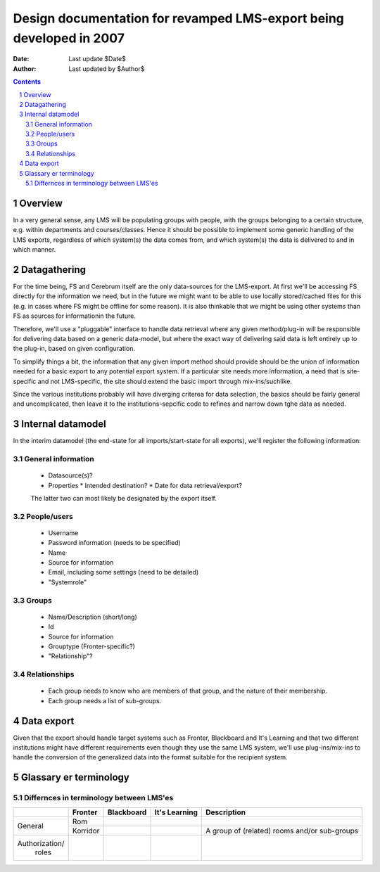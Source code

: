 ====================================================================
Design documentation for revamped LMS-export being developed in 2007
====================================================================

:Date: Last update $Date$
:Author: Last updated by $Author$

.. sectnum:: 
.. contents:: Contents

Overview
--------

In a very general sense, any LMS will be populating groups with
people, with the groups belonging to a certain structure, e.g. within
departments and courses/classes. Hence it should be possible to
implement some generic handling of the LMS exports, regardless of
which system(s) the data comes from, and which system(s) the data is
delivered to and in which manner.


Datagathering
-------------

For the time being, FS and Cerebrum itself are the only data-sources
for the LMS-export. At first we'll be accessing FS directly for the
information we need, but in the future we might want to be able to use
locally stored/cached files for this (e.g. in cases where FS might be
offline for some reason). It is also thinkable that we might be using
other systems than FS as sources for informationin the future.

Therefore, we'll use a "pluggable" interface to handle data retrieval
where any given method/plug-in will be responsible for delivering data
based on a generic data-model, but where the exact way of delivering
said data is left entirely up to the plug-in, based on given
configuration.

To simplify things a bit, the information that any given import method
should provide should be the union of information needed for a basic
export to any potential export system. If a particular site needs more
information, a need that is site-specific and not LMS-specific, the
site should extend the basic import through mix-ins/suchlike.

Since the various institutions probably will have diverging criterea
for data selection, the basics should be fairly general and
uncomplicated, then leave it to the institutions-sepcific code to
refines and narrow down tghe data as needed.


Internal datamodel
------------------

In the interim datamodel (the end-state for all imports/start-state
for all exports), we'll register the following information:

General information
~~~~~~~~~~~~~~~~~~~

 * Datasource(s)?
 * Properties
   * Intended destination?
   * Date for data retrieval/export?

 The latter two can most likely be designated by the export itself.

People/users
~~~~~~~~~~~~

 * Username
 * Password information (needs to be specified)
 * Name
 * Source for information
 * Email, including some settings (need to be detailed)
 * "Systemrole"

Groups
~~~~~~

 * Name/Description (short/long)
 * Id
 * Source for information
 * Grouptype (Fronter-specific?)
 * "Relationship"?


Relationships
~~~~~~~~~~~~~

 * Each group needs to know who are members of that group, and the
   nature of their membership.
 * Each group needs a list of sub-groups.


Data export
-----------

Given that the export should handle target systems such as Fronter,
Blackboard and It's Learning and that two different institutions might
have different requirements even though they use the same LMS system,
we'll use plug-ins/mix-ins to handle the conversion of the generalized
data into the format suitable for the recipient system.


Glassary er terminology
-----------------------

Differnces in terminology between LMS'es
~~~~~~~~~~~~~~~~~~~~~~~~~~~~~~~~~~~~~~~~

+---------------+--------------+--------------+---------------+----------------------------------------------+
|               | Fronter      | Blackboard   | It's Learning | Description                                  |
+===============+==============+==============+===============+==============================================+
|               | Rom          |              |               |                                              |
| General       +--------------+--------------+---------------+----------------------------------------------+
|               | Korridor     |              |               | A group of (related) rooms and/or sub-groups |
+---------------+--------------+--------------+---------------+----------------------------------------------+
|               |              |              |               |                                              |
| Authorization/|              |              |               |                                              |
|  roles        |              |              |               |                                              |
|               |              |              |               |                                              |
|               |              |              |               |                                              |
|               |              |              |               |                                              |
|               |              |              |               |                                              |
|               |              |              |               |                                              |
+---------------+--------------+--------------+---------------+----------------------------------------------+


